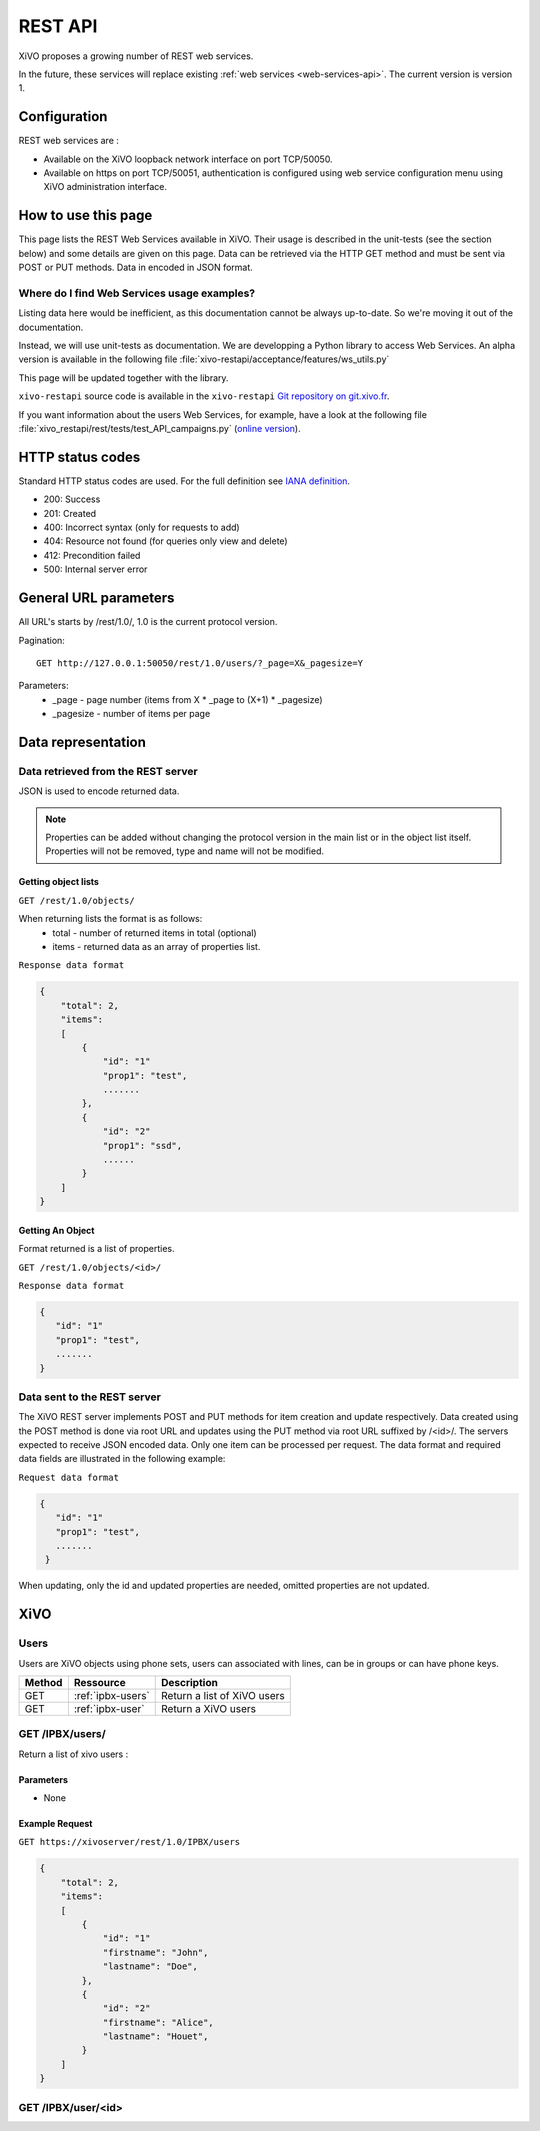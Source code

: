 .. _rest-api:

********
REST API
********

XiVO proposes a growing number of REST web services.

In the future, these services will replace existing
:ref:`web services <web-services-api>`. The current version is version 1.


Configuration
=============

REST web services are :

* Available on the XiVO loopback network interface on port TCP/50050.
* Available on https on port TCP/50051, authentication is configured using web service configuration menu using XiVO administration interface.

How to use this page
====================

This page lists the REST Web Services available in XiVO. Their usage is described in the unit-tests
(see the section below) and some details are given on this page. Data can be retrieved via the HTTP GET
method and must be sent via POST or PUT methods. Data in encoded in JSON format.


Where do I find Web Services usage examples?
--------------------------------------------

Listing data here would be inefficient, as this documentation cannot be always up-to-date. So we're
moving it out of the documentation.

Instead, we will use unit-tests as documentation. We are developping a Python library to access Web
Services. An alpha version is available in the following file :file:`xivo-restapi/acceptance/features/ws_utils.py`

This page will be updated together with the library.

``xivo-restapi`` source code is available in the ``xivo-restapi``
`Git repository on git.xivo.fr <http://git.xivo.fr/?p=official/xivo-restapi.git;a=summary>`_.

If you want information about the users Web Services, for example, have a look at the following file
:file:`xivo_restapi/rest/tests/test_API_campaigns.py`
(`online version <http://git.xivo.fr/?p=official/xivo-restapi.git;a=blob;f=xivo-restapi/xivo_restapi/services/tests/test_campagne_management.py;h=9e468e3552c91fabd89e5c03434293009e8785bd;hb=HEAD>`_).


HTTP status codes
=================

Standard HTTP status codes are used. For the full definition see `IANA definition`__.

__ http://www.iana.org/assignments/http-status-codes/http-status-codes.xml

* 200: Success
* 201: Created
* 400: Incorrect syntax (only for requests to add)
* 404: Resource not found (for queries only view and delete)
* 412: Precondition failed
* 500: Internal server error


General URL parameters
======================

All URL's starts by /rest/1.0/, 1.0 is the current protocol version.

Pagination::

   GET http://127.0.0.1:50050/rest/1.0/users/?_page=X&_pagesize=Y

Parameters:
 * _page - page number (items from X \* _page to (X+1) \* _pagesize)
 * _pagesize - number of items per page


Data representation
===================

Data retrieved from the REST server
-----------------------------------

JSON is used to encode returned data.

..   note:: Properties can be added without changing the protocol version in the main list or in the object list itself. 
            Properties will not be removed, type and name will not be modified.

Getting object lists
^^^^^^^^^^^^^^^^^^^^
``GET /rest/1.0/objects/``

When returning lists the format is as follows:
 * total - number of returned items in total (optional)
 * items - returned data as an array of properties list.


``Response data format``

.. code-block:: javascript

    {
        "total": 2,
        "items":
        [
            {
                "id": "1"
                "prop1": "test",
                .......
            },
            {
                "id": "2"
                "prop1": "ssd",
                ......
            }
        ]
    }

Getting An Object
^^^^^^^^^^^^^^^^^
Format returned is a list of properties.

``GET /rest/1.0/objects/<id>/``

``Response data format``

.. code-block:: javascript

    {
       "id": "1"
       "prop1": "test",
       .......
    }



Data sent to the REST server
----------------------------

The XiVO REST server implements POST and PUT methods for item creation and update respectively.
Data created using the POST method is done via root URL and updates using the PUT method via root URL suffixed by /<id>/.
The servers expected to receive JSON encoded data.
Only one item can be processed per request. The data format and required data fields are illustrated in the following example:

``Request data format``

.. code-block:: javascript

    {
       "id": "1"
       "prop1": "test",
       .......
     }

When updating, only the id and updated properties are needed, omitted properties are not updated.


XiVO
====

Users
-----
Users are XiVO objects using phone sets, users can associated with lines, can be in groups or can have phone keys.

+--------+-------------------+-----------------------------+
| Method | Ressource         | Description                 |
+========+===================+=============================+
| GET    | :ref:`ipbx-users` | Return a list of XiVO users |
+--------+-------------------+-----------------------------+
| GET    | :ref:`ipbx-user`  | Return a XiVO users         |
+--------+-------------------+-----------------------------+

.. _ipbx-users:

GET /IPBX/users/
----------------

Return a list of xivo users :

Parameters
^^^^^^^^^^

* None

Example Request
^^^^^^^^^^^^^^^

``GET https://xivoserver/rest/1.0/IPBX/users``

.. code-block:: javascript

    {
        "total": 2,
        "items":
        [
            {
                "id": "1"
                "firstname": "John",
                "lastname": "Doe",
            },
            {
                "id": "2"
                "firstname": "Alice",
                "lastname": "Houet",
            }
        ]
    }


.. _ipbx-user:

GET /IPBX/user/<id>
-------------------




